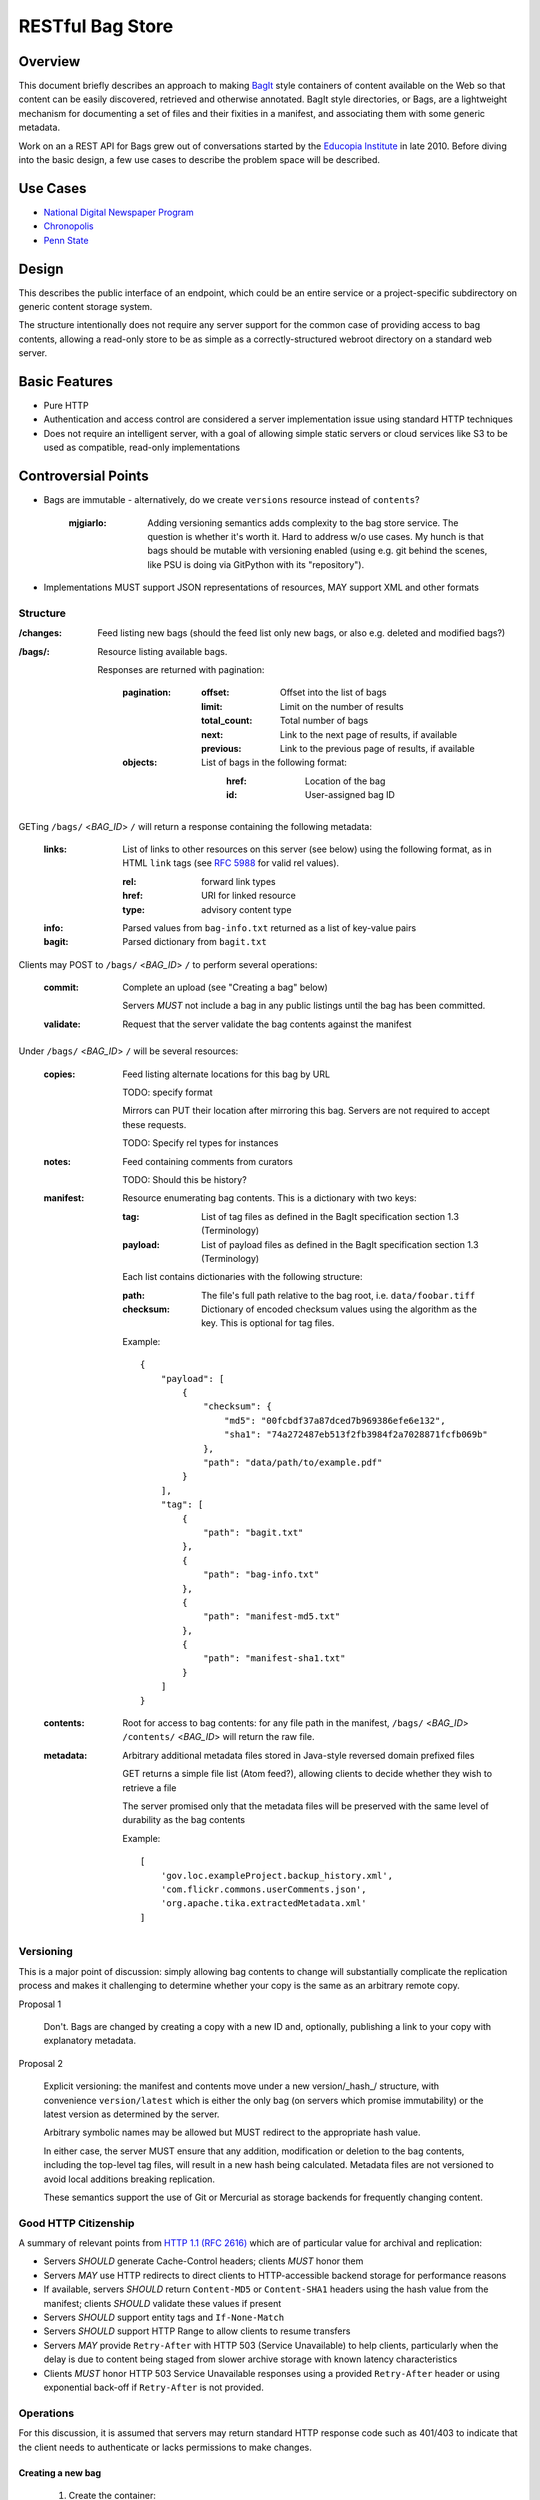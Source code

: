 RESTful Bag Store
=================

Overview
--------

This document briefly describes an approach to making `BagIt
<http://en.wikipedia.org/wiki/BagIt>`_ style containers of content
available on the Web so that content can be easily discovered,
retrieved and otherwise annotated. BagIt style directories, or Bags,
are a lightweight mechanism for documenting a set of files and their
fixities in a manifest, and associating them with some generic
metadata.

Work on an a REST API for Bags grew out of conversations started by
the `Educopia Institute <http://www.educopia.org/>`_ in
late 2010. Before diving into the basic design, a few use cases to
describe the problem space will be described.

Use Cases
---------

* `National Digital Newspaper Program <Use%20Cases/NDNP.rst>`_
* `Chronopolis <Use%20Cases/Chronopolis.rst>`_
* `Penn State <Use%20Cases/PennState.rst>`_

Design
------

This describes the public interface of an endpoint, which could be an entire
service or a project-specific subdirectory on generic content storage system.

The structure intentionally does not require any server support for the common
case of providing access to bag contents, allowing a read-only store to be as
simple as a correctly-structured webroot directory on a standard web server.

Basic Features
--------------

* Pure HTTP
* Authentication and access control are considered a server implementation
  issue using standard HTTP techniques
* Does not require an intelligent server, with a goal of allowing simple
  static servers or cloud services like S3 to be used as compatible, read-only
  implementations

Controversial Points
--------------------

* Bags are immutable - alternatively, do we create ``versions`` resource instead
  of ``contents``?

    :mjgiarlo:
        Adding versioning semantics adds complexity to the bag store service.
        The question is whether it's worth it. Hard to address w/o use cases.
        My hunch is that bags should be mutable with versioning enabled (using
        e.g. git behind the scenes, like PSU is doing via GitPython with its
        "repository").

* Implementations MUST support JSON representations of resources, MAY support
  XML and other formats


Structure
~~~~~~~~~

:/changes:
    Feed listing new bags (should the feed list only new bags, or also e.g.
    deleted and modified bags?)

:/bags/:
    Resource listing available bags.

    Responses are returned with pagination:

        :pagination:
            :offset:
                Offset into the list of bags
            :limit:
                Limit on the number of results
            :total_count:
                Total number of bags
            :next:
                Link to the next page of results, if available
            :previous:
                Link to the previous page of results, if available
        :objects:
            List of bags in the following format:
                :href:
                    Location of the bag
                :id:
                    User-assigned bag ID

GETing ``/bags/`` <*BAG_ID*> ``/`` will return a response containing the
following metadata:

    :links:
        List of links to other resources on this server (see below) using the
        following format, as in HTML ``link`` tags (see `RFC 5988
        <http://tools.ietf.org/html/rfc5988>`_ for valid rel values).

        :rel:
            forward link types
        :href:
            URI for linked resource
        :type:
            advisory content type

    :info:
        Parsed values from ``bag-info.txt`` returned as a list of key-value
        pairs

    :bagit:
        Parsed dictionary from ``bagit.txt``

Clients may POST to ``/bags/`` <*BAG_ID*> ``/`` to perform several operations:

    :commit:
        Complete an upload (see "Creating a bag" below)

        Servers *MUST* not include a bag in any public listings until the bag
        has been committed.

    :validate:
        Request that the server validate the bag contents against the manifest

Under ``/bags/`` <*BAG_ID*> ``/`` will be several resources:

    :copies:
        Feed listing alternate locations for this bag by URL

        TODO: specify format

        Mirrors can PUT their location after mirroring this bag. Servers are
        not required to accept these requests.

        TODO: Specify rel types for instances

    :notes:
        Feed containing comments from curators

        TODO: Should this be history?

    :manifest:
        Resource enumerating bag contents. This is a dictionary with two keys:

        :tag:
            List of tag files as defined in the BagIt specification section
            1.3 (Terminology)

        :payload:
            List of payload files as defined in the BagIt specification
            section 1.3 (Terminology)

        Each list contains dictionaries with the following structure:

        :path:
            The file's full path relative to the bag root, i.e. ``data/foobar.tiff``

        :checksum:
            Dictionary of encoded checksum values using the algorithm as the
            key. This is optional for tag files.

        Example::

            {
                "payload": [
                    {
                        "checksum": {
                            "md5": "00fcbdf37a87dced7b969386efe6e132",
                            "sha1": "74a272487eb513f2fb3984f2a7028871fcfb069b"
                        },
                        "path": "data/path/to/example.pdf"
                    }
                ],
                "tag": [
                    {
                        "path": "bagit.txt"
                    },
                    {
                        "path": "bag-info.txt"
                    },
                    {
                        "path": "manifest-md5.txt"
                    },
                    {
                        "path": "manifest-sha1.txt"
                    }
                ]
            }

    :contents:
        Root for access to bag contents: for any file path in the manifest,
        ``/bags/`` <*BAG_ID*> ``/contents/`` <*BAG_ID*> will return the raw
        file.

    :metadata:
        Arbitrary additional metadata files stored in Java-style reversed
        domain prefixed files

        GET returns a simple file list (Atom feed?), allowing clients to
        decide whether they wish to retrieve a file

        The server promised only that the metadata files will be preserved
        with the same level of durability as the bag contents

        Example::

            [
                'gov.loc.exampleProject.backup_history.xml',
                'com.flickr.commons.userComments.json',
                'org.apache.tika.extractedMetadata.xml'
            ]


Versioning
~~~~~~~~~~

This is a major point of discussion: simply allowing bag contents to change
will substantially complicate the replication process and makes it challenging
to determine whether your copy is the same as an arbitrary remote copy.

Proposal 1

    Don't. Bags are changed by creating a copy with a new ID and, optionally,
    publishing a link to your copy with explanatory metadata.

Proposal 2

    Explicit versioning: the manifest and contents move under a new
    version/_hash_/ structure, with convenience ``version/latest`` which is
    either the only bag (on servers which promise immutability) or the latest
    version as determined by the server.

    Arbitrary symbolic names may be allowed but MUST redirect to the
    appropriate hash value.

    In either case, the server MUST ensure that any addition, modification or
    deletion to the bag contents, including the top-level tag files, will
    result in a new hash being calculated. Metadata files are not versioned
    to avoid local additions breaking replication.

    These semantics support the use of Git or Mercurial as storage backends
    for frequently changing content.

Good HTTP Citizenship
~~~~~~~~~~~~~~~~~~~~~

A summary of relevant points from
`HTTP 1.1 (RFC 2616) <http://www.w3.org/Protocols/rfc2616/rfc2616.html>`_ which
are of particular value for archival and replication:

* Servers *SHOULD* generate Cache-Control headers; clients *MUST* honor them
* Servers *MAY* use HTTP redirects to direct clients to HTTP-accessible
  backend storage for performance reasons
* If available, servers *SHOULD* return ``Content-MD5`` or ``Content-SHA1``
  headers using the hash value from the manifest; clients *SHOULD* validate
  these values if present
* Servers *SHOULD* support entity tags and ``If-None-Match``
* Servers *SHOULD* support HTTP Range to allow clients to resume transfers
* Servers *MAY* provide ``Retry-After`` with HTTP 503 (Service Unavailable)
  to help clients, particularly when the delay is due to content being staged
  from slower archive storage with known latency characteristics
* Clients *MUST* honor HTTP 503 Service Unavailable responses using a provided
  ``Retry-After`` header or using exponential back-off if ``Retry-After`` is not
  provided.

Operations
~~~~~~~~~~

For this discussion, it is assumed that servers may return standard HTTP
response code such as 401/403 to indicate that the client needs to
authenticate or lacks permissions to make changes.

Creating a new bag
^^^^^^^^^^^^^^^^^^

    #. Create the container:
        Client POSTs to ``/bags`` with the ID

        Server returns 201 pointing to the new bag's location

        Servers *MUST* return 409 Conflict if the ID is already in use

    #. Client PUTs ``bagit.txt`` and ``bag-info.txt``

    #. Client PUTs one or more manifest files under ``/contents/``

        Clients *MUST* provide the manifest files before uploading data

    #. Client PUTs data files under ``contents/data/``

        Servers *MUST* return HTTP 400 if the file is not listed in the
        manifest or the received contents fail checksum validation

    #. Client POSTs ``commit`` to the bag location

Deleting a bag
^^^^^^^^^^^^^^

    #. Client DELETEs bag location

Replicating a bag
^^^^^^^^^^^^^^^^^

    #. Client GETs ``manifest``
    #. Client GETs each listed content file
    #. Optionally, client performs an AtomPub POST to ``copies`` with the
       public URL of a copy conforming to this specification.

Requesting Server Validation
^^^^^^^^^^^^^^^^^^^^^^^^^^^^

    #. Client POSTs operation=validate to ``/bags/`` <*BAG_ID*>
    #. Server returns HTTP 202 Accepted and an initial status resource with
       the following attributes:

       :uri:
           Unique URI which the client can GET to retrieve the current
           status

       :status:
           One of ``In Progress``, ``Failed``, or ``Successful``

       :progress:
           Integer percentage or null if the server does not support
           partial status

       :message:
           Human-readable summary message, which may only be available
           when the operation has completed

